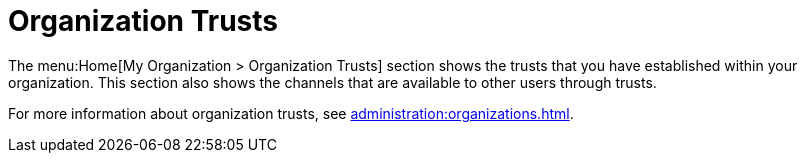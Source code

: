 [[ref.webui.overview.org.trust]]
= Organization Trusts

The menu:Home[My Organization > Organization Trusts] section shows the
trusts that you have established within your organization.  This section
also shows the channels that are available to other users through trusts.

For more information about organization trusts, see
xref:administration:organizations.adoc[].
